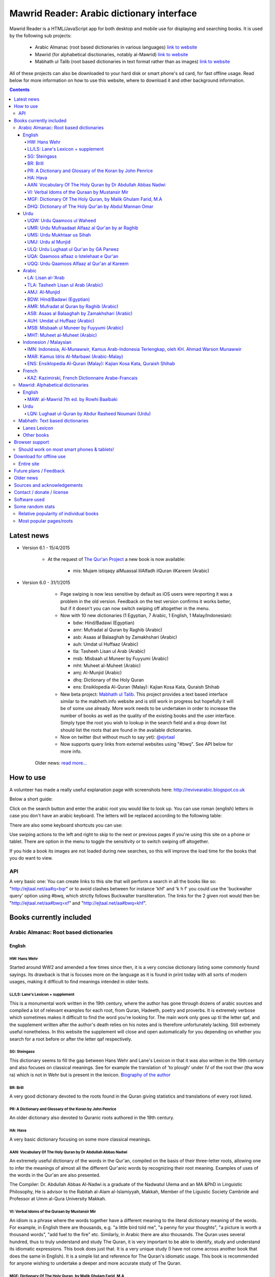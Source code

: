 ==========================================
Mawrid Reader: Arabic dictionary interface
==========================================

Mawrid Reader is a HTML/JavaScript app for both desktop and mobile use
for displaying and searching books. It is used by the following sub projects:

	- Arabic Almanac (root based dictionaries in various languages) `link to website <http://ejtaal.net/aa/>`_
	- Mawrid (for alphabetical disctionaries, notably al-Mawrid) `link to website <http://ejtaal.net/mr/>`_
	- Mabhath ul Talib (root based dictionaries in text format rather than as images) `link to website <http://ejtaal.net/mh/>`_

All of these projects can also be downloaded to your hard disk or
smart phone's sd card, for fast offline usage. Read below for more
information on how to use this website, where to download it and
other background information.

..
  A link to an internal target: `test <#aa>`_

.. contents::
.. 
	sectnum::


Latest news
===========

-   Version 6.1 - 15/4/2015
	
	- At the request of `The Qur'an Project <http://quranproject.org/>`_ a new book is now available:
		
		- mis: Mujam istiqaqy alMuassal lilAlfadh ilQuran ilKareem (Arabic)

-   Version 6.0 - 31/1/2015

		- Page swiping is now less sensitive by default as iOS users were reporting it was a problem in the old version. Feedback on the test version confirms it works better, but if it doesn't you can now switch swiping off altogether in the menu.

		-	Now with 10 new dictionaries (1 Egyptian, 7 Arabic, 1 English, 1 Malay/Indonesian):

			- bdw: Hind/Badawi (Egyptian)
			- amr: Mufradat al Quran by Raghib (Arabic)
			- asb: Asaas al Balaaghah by Zamakhshari (Arabic)
			- auh: Umdat ul Huffaaz (Arabic)
			- tla: Tasheeh Lisan ul Arab (Arabic)
			- msb: Misbaah ul Muneer by Fuyyumi (Arabic)
			- mht: Muheet al-Muheet (Arabic)
			- amj: Al-Munjid (Arabic)
			- dhq: Dictionary of the Holy Quran
			- ens: Ensiklopedia Al-Quran (Malay): Kajian Kosa Kata, Quraish Shihab

		- New beta project: `Mabhath ul Talib <http://ejtaal.net/mh>`_. This project provides a text based interface similar to the mabheth.info website and is still work in progress but hopefully it will be of some use already. More work needs to be undertaken in order to increase the number of books as well as the quality of the existing books and the user interface. Simply type the root you wish to lookup in the search field and a drop down list should list the roots that are found in the available dictionaries.

		- Now on twitter (but without much to say yet): `@ejvtaal <https://twitter.com/ejvtaal>`_
		
		- Now supports query links from external websites using "#bwq". See API below for more info.

  	Older news: `read more... <#older-news>`_
    

   

How to use
==========

A volunteer has made a really useful explanation page with screenshots here:
`http://revivearabic.blogspot.co.uk <http://revivearabic.blogspot.co.uk/p/using-arabic-almanac.html>`_

Below a short guide:

Click on the search button and enter the arabic root you would like to
look up. You can use roman (english) letters in case you don't have an
arabic keyboard. The letters will be replaced according to the following
table:

.. raw:: html

   <pre>
   Double letters:
   th/v/V -> "ث"       gh/g/G -> "غ"
   kh/x/X -> "خ"       sh/$ -> "ش"
   dh/* -> "ذ"

   Different cases:
   d -> "د"            t -> "ت"
   D -> "ض"            T -> "ط"
   z -> "ز"            h -> "ه"
   Z -> "ظ"            H -> "ح"
   s -> "س"
   S -> "ص"

   All other "normal" letters:
   a/A -> "ا"          q/Q   -> "ق"   
   b/B -> "ب"          k/K   -> "ك"
   j/J -> "ج"          l/L   -> "ل"
   7 -> "ح"            m/M   -> "م"
   r/R -> "ر"          n/N   -> "ن"
   w/W -> "و"          y/Y   -> "ي"
   f/F -> "ف"          e/E/3 -> "ع"
   </pre>

There are also some keyboard shortcuts you can use:

.. raw:: html

   <pre>
   search (find): f
   switch between column and full page view: v
   make pages fit to window: w

   The following keys only apply for the book you're currently looking at:
   back 1 page: left arrow, d or z
   forward 1 page: right arrow, g or x
   </pre>
   

Use swiping actions to the left and right to skip to the next or previous pages if you're using this site on a phone or tablet. There are option in the menu to toggle the sensitivity or to switch swiping off altogether.

If you hide a book its images are not loaded during new searches, so this will improve the load time for the books that you do want to view.


API
~~~
A very basic one: You can create links to this site that will perform a search in all the books like so: "http://ejtaal.net/aa#q=bqr" or to avoid clashes between for instance 'khf' and 'k h f' you could use the 'buckwalter query' option using #bwq, which strictly follows Buckwalter transliteration. The links for the 2 given root would then be: "http://ejtaal.net/aa#bwq=xf" and "http://ejtaal.net/aa#bwq=khf".


Books currently included
========================

.. _aa:

Arabic Almanac: Root based dictionaries
~~~~~~~~~~~~~~~~~~~~~~~~~~~~~~~~~~~~~~~

English
*******


HW: Hans Wehr
-------------

Started around WW2 and amended a few times since then, it is a very
concise dictionary listing some commonly found sayings. Its drawback is
that is focuses more on the language as it is found in print today with
all sorts of modern usages, making it difficult to find meanings
intended in older texts.

LL/LS: Lane's Lexicon + supplement
----------------------------------

This is a monumental work written in the 19th century, where the author
has gone through dozens of arabic sources and compiled a lot of relevant
examples for each root, from Quran, Hadeeth, poetry and proverbs. It is
extremely verbose which sometimes makes it difficult to find the
word you're looking for. The main work only goes up til the letter qaf,
and the supplement written after the author's death relies on his notes
and is therefore unfortunately lacking. Still extremely useful
nonetheless. In this website the supplement will close and open
automatically for you depending on whether you search for a root before
or after the letter qaf respectively.

SG: Steingass
-------------

This dictionary seems to fill the gap between Hans Wehr and Lane's
Lexicon in that it was also written in the 19th century and also focuses
on classical meanings. See for example the translation of 'to plough'
under IV of the root thwr (tha wow ra) which is not in Wehr but is
present in the lexicon. `Biography of the
author <http://en.wikipedia.org/wiki/Francis_Joseph_Steingass>`_

BR: Brill
---------
A very good dictionary devoted to the roots found in the Quran giving statistics and translations of every root listed.

PR: A Dictionary and Glossary of the Koran by John Penrice
----------------------------------------------------------

An older dictionary also devoted to Quranic roots authored in the 19th century.

HA: Hava
--------

A very basic dictionary focusing on some more classical meanings.

AAN: Vocabulary Of The Holy Quran by Dr Abdullah Abbas Nadwi
------------------------------------------------------------

An extremely useful dictionary of the words in the Qur'an, compiled on the basis of their three-letter roots, allowing one to infer the meanings of almost all the different Qur'anic words by recognizing their root meaning. Examples of uses of the words in the Qur'an are also presented.

The Compiler: Dr. Abdullah Abbas Al-Nadwi is a graduate of the Nadwatul Ulema and an MA &PhD in Linguistic Philosophy, He is advisor to the Rabitah al-Alam al-Islamiyyah, Makkah, Member of the Liguistic Society Cambride and Professor at Umm al-Qura University Makkah. 

VI: Verbal Idoms of the Quraan by Mustansir Mir
-----------------------------------------------

An idiom is a phrase where the words together have a different meaning to the literal dictionary meaning of the words. For example, in English there are thousands, e.g. "a little bird told me", "a penny for your thoughts", "a picture is worth a thousand words", "add fuel to the fire" etc.
Similarly, in Arabic there are also thousands. The Quran uses several hundred, thus to truly understand and study The Quran, it is very important to be able to identify, study and understand its idiomatic expressions. This book does just that. It is a very unique study (I have not come across another book that does the same in English). It is a simple list and reference for The Quran's idiomatic usage. This book is recommended for anyone wishing to undertake a deeper and more accurate study of The Quran.

MGF: Dictionary Of The Holy Quran, by Malik Ghulam Farid, M.A
-------------------------------------------------------------

Caution: This dictionary was written by a Qadiani / Ahmadiyah.
However, the dictionary is useful and bias is very limited, it discusses mainly the basic root meaning in detail and also gives effects in shade when some other particles or words are combined with a derivative of such root and it contains unique and useful material on roots.  

DHQ: Dictionary of The Holy Qur'an by Abdul Mannan Omar
-------------------------------------------------------
Caution: This dictionary was written by a Qadiani / Ahmadiyah and bias is visible in some of the roots. However, the dictionary is still useful, and can be studied with caution and additional verification using other dictionaries. It lists multiple meanings associated with the root at the beginning, then he starts listing the various derived forms from the root. Referencing style is also vague e.g. he may list 4 books reference without making distinction which portion he took from which dictionary.  

Urdu
****

UQW: Urdu Qaamoos ul Waheed
--------------------------------------------------

Primarily based on the Arabic dictionary Mu'jam al Waseet which was compiled by a team of scholars in 20th century. Qaamoos ul Waheed is one of the largest available Arabic Urdu dictionaries. 

UMR: Urdu Mufraadaat Alfaaz al Qur'an by ar Raghib
--------------------------------------------------

This is the Urdu translation of the very famous and useful Mufraadaat Alfaaz al Qur'an al Kareem by Raaghib Asfahaany. 

UMS: Urdu Mukhtaar us Sihah
---------------------------

Mukhtaar us Sihaah written by al Raazi is a highly condensed abridgement of As Sihaah by Al-Jawhary with minor additions by him. Many words used in the Qur'an or Hadith were chosen by al Raazi for inclusion in this book. This is the Urdu translation of the book. 

UMJ: Urdu al Munjid
-----------------------

This is the Urdu translation by Ismat abu Saleem of the famous Arabic dictionary al Munjid written by Fr. Louis Ma’luf al-Yassu’i and Fr. Bernard Tottel al-Yassu’i, which has been printed, published, and distributed by a Catholic printing house since 1908. The Arabic dictionary has received some criticism from Muslim Scholars though it is still widely used. Though this is an Urdu translation by a Muslim and appears to have removed many of the concerns, caution is still advised. In Urdu, Al Munjid has been the source of 3 books. Misbaah ul Lughaat was actually based on this dictionary in which the translator removed some content and added some of his own content. The edition used in Almanac is claimed to be the 1st complete Urdu translation of Al Munjid.

ULQ: Urdu Lughaat ul Qur'an by GA Parwez
----------------------------------------
This Arabic Urdu dictionary of the Qur'an has quoted material from some important works and many entries contain useful material. However, since the author is a Sunnah rejector, he has inserted baseless material in a few of the roots. Caution is advised. It contains some rare and useful material but this caution and his bias should be kept in mind.

UQA: Qaamoos alfaaz o Istelehaat e Qur'an
----------------------------------------- 
This dictionary is extracted from the notes on words given in the large Urdu Tafseer of The Qur'an Tadabbur e Qur'an by Amin Ahsan Islahi. The focus appears to be on giving meaning based on usage of the word in language.

UQQ: Urdu Qaamoos Alfaaz al Qur'an al Kareem
--------------------------------------------

Urdu Translation of Vocabulary of The Holy Qur'an by Abdullah Abbas Nadwi. Gives meanings of the roots and their related words. A brief yet useful book. Also gives brief grammatical notes. 

Arabic
******

LA: Lisan al-'Arab
-----------------------
The Lisān al-ʿArab (لسان العرب, "The Arab Tongue") was completed by Ibn Manzur in 1290. Occupying 20 printed book volumes (in the most frequently cited edition), it is the most well-known dictionary of the Arabic language,[3] as well as one of the most comprehensive. Ibn Manzur compiled it from other sources, to a large degree.

TLA: Tasheeh Lisan ul Arab (Arabic)
-----------------------------------
This is a short book which has posted some corrections to few of the entries of Lisaan ul Arab. This can be used along with Lisaan ul Arab for the few roots it has touched.

AMJ: Al-Munjid
--------------

It is said that in the Arab World al-Munjid is the standard Arabic-Arabic dictionary used.It includes a chapter of Arabic saying at the end of the book as well as additional color images, maps and tables.

BDW: Hind/Badawi (Egyptian)
---------------------------
This root based dictionary enjoys glowing reviews by those who wish to study this particular dialect of Arabic.

AMR: Mufradat al Quran by Raghib (Arabic)
-----------------------------------------
The most famous Dictionary of The Qur'an in Arabic.  Arabic English Dictionary of Qur'anic Usage has mentioned in its introduction: "Indeed, 'al Raghib was of the opinion, expressed in the introduction to his book, that of all disciplines needed for the study of the Qur'an those concerned with the language itself should come first, and, of these, those concerned with the meanings of Qur'anic vocabulary should be considered of primary importance." He has usually 1st given the primary meanings of words and then quoted the Qur'anic Ayaat along with further explanation of the words used. 

ASB: Asaas al Balaaghah by Zamakhshari (Arabic)
-------------------------------------------------
This is a short dictionary by Zamakhshari who is famous for his Qur'an Tafsir Kashaaf and Grammar work Mufassal. In Asaas al Balaaghah, while briefly explaining the words, he has discussed primary meanings and secondary meanings of words. He has written unique content in explanation of words.

AUH: Umdat ul Huffaaz (Arabic)
------------------------------
He has also written a detailed Tafsir by the name of  Ad Durr ul Masoon in which he has exlpained the words used in the Ayat in some detail. In this dictionary he has explained the words under their roots using Qur'an , Ahaadith and Poetic verses.

MSB: Misbaah ul Muneer by Fuyyumi (Arabic)
------------------------------------------
A compact Arabic to Arabic dictionary. Regarding it Lane said in his preface: "...forming a most valuable companion and supplement to the larger lexicons . Notwithstanding its title, it comprises a very large collection of classical words and phrases and significations of frequent occurrence; in many instances with more clear and full explanations than I have found elsewhere. I have therefore constantly drawn from it in composing my own lexicon."

MHT: Muheet al-Muheet (Arabic)
-------------------------------
It was compiled in the last century. Although this book is not among the large books, it is still very useful. The primary source of this book is Qaamoos ul Muheet but the author has also consulted other important books while compiling this dictionary. He has tried to present the important material regarding the words in this dictionary. An attempt to combine the best of Qaamoos ul Muheet and his own research by Butras Bustani in a compact manner.


Indonesion / Malaysian
**********************

IMN: Indonesia, Al-Munawwir, Kamus Arab-Indonesia Terlengkap, oleh KH. Ahmad Warson Munawwir
--------------------------------------------------------------------------------------------
Kamus Al-Munawwir merupakan sebuah kamus bahasa Arab-Indonesia yang merupakan kamus bahasa Arab terlengkap, paling tebal dan legendaris di Indonesia. Kamus ini telah banyak digunakan oleh para penuntut ilmu (thullabul Ilmi) untuk mengetahui arti kosakata Arab ke dalam bahasa Indonesia juga sebagai acuan pada bendahara kosakata terjemahan kitab kuning. Kamus ini termasuk kategori best seller, karena telah dicetak berulangkali dan dicetak sekitar 10 ribu-15 ribu eksemplar pertahun. Untuk melengkapinya kamus ini kemudian diikuti edisi Indonesia-Arab-nya. Link: http://id.wikipedia.org/wiki/Al-Munawwir_(kamus)

MAR: Kamus Idris Al-Marbawi (Arabic-Malay) 
-------------------------------------------
Compiled by Sheikh Muhammad Idris Abdul Rauf Al-Marbawia, a Malay scholar born in Saudi Arabia. He spent most of his life facilitating the efforts of learning the Arabic books in many madrasa in Malaysia and finally in Al Azhar University in Egypt. Then, he began to compile the Arabic/Malay dictionary or more recognizable as Kamus Idris al-Marbawi, published in 1937. 

ENS: Ensiklopedia Al-Quran (Malay): Kajian Kosa Kata, Quraish Shihab
---------------------------------------------------------------------
This book is produced in an effort to explain the Qur'anic vocabulary and its guidance equipped with an
explanation of semantic meanings. The book is based on the criticism of the Qur’anic experts who found an
abundant confusion in the exegetical works made by the exegetes in understanding the Qur’anic vocabulary. The
idea for this book was inspired in 1992 by Shihab as a reference for religious leaders, educators and scholars. To
achieve these goals, the research team was formed comprising of a chief researcher and authors.

The chief researcher was selected from among the Qur’anic experts; in this case Shihab was elected to assume
the position. The group of organizers were supervised by Abd. Hafizh Dasuki and assisted by Ahmad Thib Raya.
The authors consisted of the lecturers in the Islamic State University and Higher Education Institution who were
studying at the post-graduate level IAIN Syarif Hidayatullah, Jakarta and IAIN Sunan Kalijaga, Yogyakarta.

In 1997, the trial edition of the Qur’anic Encyclopaedia was published, entitled Ensiklopedi Al-Qur’an: Kajian
Kosa kata dan Tafsirnya [An Encyclopaedia of the Qur’an: Study of the Vocabulary and its Exegesis]. The book
is dissected and studied extensively in an academic symposium to which the participants were invited. Many of
the Qur’anic experts attended along with intellectuals and Islamic civil society activists. Through criticism and
suggestions on the trial edition, a group of researchers sought to perfect the book. After a relatively long time as
well as the addition of new titles, a new organizers group were formed to oversee the existing data and prepare
for publication. Members of the group in question include Shihab (Chief), Nasaruddin Umar and Muchlis Hanafi
(Vice Chairman), Sahabuddin, Yusuf Baihaqi, and Irfan Abdullah and Salim Masud Rusydi Cahyono (Members).

The result is a published on collaboration with the Lentera Hati publisher, the Centre of Qur’anic Study and
Yayasan Paguyuban Ikhlas in 2007. An initial publication of 485 was increased to 1050 units. The book is
arranged alphabetically by following the Indonesian language transliteration of the Arabic language. Whereas the
form of the selected word is determined based on its usage in the Qur’an and not the original or root of the word
(though the original word was deliberated and discussed with a variety of regular derivations). This method is
selected for the convenience of readers

`Source <http://ccsenet.org/journal/index.php/ass/article/viewFile/39701/21983>`_

French
******

KAZ: Kazimirski, French Dictionnaire Arabe-Francais
---------------------------------------------------
This work has been the standard dictionary for translation of Arabic into French for many years. It contains most of the known roots of the Arabic language and also includes the dialects of Algiers and Morocco. Albert de Biberstein Kazimirski (1808-1887) was a lexicographer of repute in the nineteenth century. Among his many accomplishments was the translation of the Quran into French and the production of multiple dictionaries.

.. _mr:

Mawrid: Alphabetical dictionaries
~~~~~~~~~~~~~~~~~~~~~~~~~~~~~~~~~

English
*******

MAW: al-Mawrid 7th ed. by Rowhi Baalbaki 
----------------------------------------
This is a modern and compact Arabic English dictionary. It is arranged according to words instead of roots and is a great resource for both beginners and advanced learners of Modern Arabic. 

Urdu
****

LQN: Lughaat ul-Quran by Abdur Rasheed Noumani (Urdu)
-----------------------------------------------------

The largest Arabic Urdu Dictionary of The Qur'an of about 2161 pages, but it is arranged according to words instead of roots. It gives meanings and explanations of the words along with brief grammatical information. It has explained some of the important words in great detail. 

.. _mh:

Mabhath: Text based dictionaries
~~~~~~~~~~~~~~~~~~~~~~~~~~~~~~~~

Lanes Lexicon
*************

By the Perseus Tuft project, text improved by br. Naveed.

Other books
***********

More explanation to come soon.



..
	Starting points:
	================
	(This section is outdated. It should be replaced by new functionality that allows accessing the non-indexed parts of books, such as the introduction, prefaces, biographies etc.)
	Here are some links to get you started (TODO: Remaining morphology links for SG, BR, PR, HW4, AAN, VI):
	-  `Prefaces <aa.html#HW3=5,LL=1_6,LS=2,HA=11,LS_HIDE,SG=6,BR=7,PR=8,HW4=4,AAN=6,VI=17>`_
	-  `Morphology <aa.html#HW3=13,LL=1_29,LS=2,HA=19,LS_HIDE>`_
	-  `Abbreviations <aa.html#HW3=16,LL=1_30,LS=2,HA=20,LS_HIDE,SG=18,BR=25,PR_HIDE,HW4=12,AAN=12,VI=13>`_
	-  `First page of content <aa.html#HW3=19,LL=1_38,LS=3,HA=21,SG=20,BR=27,PR=10,HW4=14,AAN=24,VI=51>`_
	-  `Lane's Lexicon Editor's preface and memoir (about 40
		 pages) <aa.html#HW3=5,LL=5_5,LS=2,HA=11,HW_HIDE,LS_HIDE,HA_HIDE,SG_HIDE,BR_HIDE,PR_HIDE,HW4_HIDE,AAN_HIDE,VI_HIDE>`_



Browser support
===============

I aim to make this website compatible with all major current desktop and mobile/tablet browsers, like Chrome, Firefox and Opera. However, I recommend against using Internet Explorer as this browser gives inconsistent behaviour when using this website.

Should work on most smart phones & tablets!
~~~~~~~~~~~~~~~~~~~~~~~~~~~~~~~~~~~~~~~~~~~

Depending on your screen resolution it will decide upon first load to
either use full width view or single column view mode, so that it should
select full view when you use this page on a largish desktop/tablet
screen but column mode if you access it using your smart phone. You can
always change the view manually with the 'View' button.

.. raw:: html

   <p>

Warning! With all books visible a single search may load up to 1-2 MB of images! Watch your internet usage allowance! Books that you hide won't have their images downloaded.

Download for offline use
========================

Entire site
~~~~~~~~~~~


You can now download the entire website and install it for instance on
your phone's SD card or your desktop PC for super fast access. Download
link:


 - Latest version:
   Version 3.1 (includes Arabic Almanic v6.1):
   `Mawrid_Reader_v3.1.zip <https://ia600803.us.archive.org/2/items/ArabicAlmanac/Mawrid_Reader_v3.1.zip>`_
 -  Old link for the previous version:
    Version 3 beta (includes Arabic Almanic v6):
   `Mawrid_reader_v3.0Beta.zip <https://ia600803.us.archive.org/2/items/ArabicAlmanac/Mawrid_reader_v3.0Beta.zip>`_
..
    -  Secondary backup site: `here <../>`_\ 


The size is about 4 GB. The zip file contains three folders: "aa", "mr" and "mh".
Copy these from your pc to the SD card on your phone/tablet/phablet for a superfast and
compact reference for use on the go. For desktops you should then be able to do "File->Open" 
and select the index.html or mawrid.html file within the aa, mr, or mh folder for root based (Almanac), alphabetical dictionaries (Mawrid etc) and text based (Mabhath) respectively. On smart phones &
tablets the best way is to install the free Astro file manager and navigate to the aa, mr or mh folder that you've extracted from the zip file onto the sdcard. Tap the index.html or mawrid.html file and it should let you open in any of the browsers you have installed. I recommend Firefox as it seems to work without any issues. 

.. 
	Download single dictionaries only
	~~~~~~~~~~~~~~~~~~~~~~~~~~~~~~~~~
	
	This way allows you to download only those dictionaries you wish to use. Currently the site will still assume you've got all dictionaries present so the ones you haven't downloaded will simply appear as "File not found" images.
	
	Firstly you need the base files contained in base.zip. This file contains the indexes and the site itself. Create a folder on your PC or sdcard called 'AA' or 'MR' for Arabic Almanac or Mawrid Reader respectively. Place the right base.zip and the dictionaries zip files that you've downloaded all in this folder and extract them one by one.
	
	Required to install Arabic Almanac
	**********************************
	
	- Base files (download this to get the latest indexes and website version) `base_aa.zip <./base_aa.zip>`_
	
	
	Required to install Mawrid Reader
	*********************************
	
	- Base files (download this to get the latest indexes and website version) `base_mr.zip <./base_mr.zip>`_
	
	
	Optional dictionaries
	*********************
	

Future plans / Feedback
=======================

- Plans are forming for a version solely based on arabic grammar books. They would include a list of particles/subjects which when activated will display all relevant pages from the included books.
- Enhancements as well as bugs are now recorded in the Github issue list: `Mawrid Reader issues <https://github.com/ejtaal/mr/issues>`_
- Figure out a way to have interesting pages for a book listed, such as foreword, biographies or appendices.

Contact me at ejtaal@gmail.com for more details on how to help with adding further books.
.. You can also contact me if you wish to discuss a custom made version featuring your own books.

   
Older news
==========

-   Version 5.1 - 18/1/2014

    - Small fixes to the interface, renamed the top buttons and disabled swipe images by default. It can be turned on in the Menu, in which there's also a fix to make it less sensitive.
    - included different favicons for each separate mawrid reader project (Arabic Almanac, Mawrid, Mabhath)
    - Now separate downloads are offered: the base files and each dictionary as a separate zip file. This is in preparation for a soon to be released Android app made by a volunteer. More news to follow regarding this. See the download section below
    - A basic debugging facility in the Menu to see if images are being loaded or not.
    
-   Version 5.0 - 24/11/2013

    Further hard work by the project's volunteers has resulted in addition of the following books:

    - LA: Lisan al-'Arab, by Ibn Manzur
    - MAR: Marbawi: Arabic - Malaysian dictionary
    - IMN: Indonesian: Kamus Al-Munawwir, Arab-Indonesia Terlengkap, oleh KH. Ahmad Warson Munawwir
    - KAZ: Kazimirski, French Dictionnaire Arabe-Francais
    - UQQ: Urdu Qamoos Alfaaz al-Quran: A translation of Vocabulary Of The Holy Quran by Dr Abdullah Abbas Nadwi
    - ULQ: Lughaat ul Qur'an by GA Parwez
    - UQA: Qaamoos alfaaz o Istelehaat e Qur'an
    - UQQ: Lughat al Quran, an urdu translation of AAN: Vocabulary of the Holy Quran.
    - MAW: al-Mawrid 7th edtion.
    - LQN: Lughaat ul-Quran by Abdur Rasheed Noumani (Urdu)
  
    The website is now split up in two parts, one dedicated to root based dictionaries (formerly known as Arabic Almanac) and one for dictionaries that are arranged alphabetically. You can find them here:
    
    - Root based (Hans Wehr, Lanes Lexicon, etc): `http://ejtaal.net/aa <http://ejtaal.net/aa>`_ 
    - Alphabetical (al-Mawrid, etc) `http://ejtaal.net/mr <http://ejtaal.net/mr>`_
    
    The new version now has an improved settings screen, which allows better book re-ordering when using the site on mobile devices. You can now also skip to the next or previous page using a swiping action on mobile and tablet browsers as you do in many other apps.

		If for some reason you encounter problems with the new version, you can go back to the old version 4 here: `Version 4 <http://ejtaal.net/aa-old>`_


-  version 4.0 - 20/7/2013

   Thanks to the work of 2 very enthusiastic volunteers, we present
   version 4.0 which now includes the following 7 new books:
   
   -  Dictionary Of The Holy Quran, by Malik Ghulam Farid, M.A.
   -  Verbal Idioms Of The Holy Quran by Mustansir Mir.
   -  Vocabulary Of The Holy Quran by Dr Abdullah Abbas Nadwi.
   -  Urdu: Qaamoos ul Waheed
   -  Urdu: Mukhtaar us Sihah
   -  Urdu: Mufraadaat ar Raghiib
   -  Urdu: al-Munjid

-  version 3.1 - 28/3/2013

   - 2 minor fixes: 1) Fix hanging with downloaded version (it was trying to contact Google analytics which is pointless when you're offline) and 2) Clear images when doing a new search so that you can see the new image being downloaded.

-  version 3.0 - 25/2/2013

   -  Thanks to brother Abd Shomad, I've been able to add the following 3
      new books: 4th print of Hans Wehr (finally), and the Quranic dictionaries by Brill and Penrice.
   - New way of selecting book order in the settings menu (3 bar button on top left)
   - other minor fixes and updates

-  version 2.0 - 30/1/2013

   -  Included "The student's Arabic-English dictionary", by Steingass,
      similar to Hans Wehr but more useful for classical arabic words.
      Thanks to some very helpful volunteers I was able to include it
      very quickly.
   -  New settings dialog (click the 3 line menu on the top left) which
      allows you to re-order the books.
   -  A new button on top allows you to fit large pages to the window.
      You can also use the button 'w' to toggle this on and off.

-  version 1.8 - 14/12/2012

   -  Improved index for Hans Wehr (3rd print), about 60% done, not sure
      if it will be completed as looking into using the 4th print
   -  Site is now hosted at Memset.com, hopefully this will allow for
      faster access and improved reliability :)

-  Version 1.7 - 19/7/2012

   -  Updated images of Hava book to scans that Ahmad Sheikh had
      prepared.
   -  Tweak HW lookup as it often goes to the page before a root

-  Version 1.6 - 19/3/2012

   -  include option to do '#q=bqr' or '#search' in the url bar which
      will return the relevant search results and bring up the search
      box respectively.

-  Version 1.5 - 19/11/2011

   -  added some useful starting points.

-  Version 1.4 - 8/11/2011

   -  Make it work in Internet Explorer 7/8/9 (read: use more jQuery so
      it should support even more browsers)

-  Version 1.3 - 4/11/2011

   -  added Hava dictionary, thanks to a fan of this website for
      providing some missing pages :)
   -  fixed window title to be according to order and visibility of the
      books
   -  provide a downloadable version. If you can provide mirroring for a
      615MB files, then please drop me a line!

-  Version 1.2 - 3/11/2011

   -  implemented saving order of books and restoring this on page
      reload.

-  Version 1.1 - 3/11/2011

   -  Use cookies to: 1) bring you back to the last page you viewed and
      2) Save hidden states of individual books between reloads
   -  Move a book up by clicking on the '^' button. (Not saved between
      reloads yet...)

-  Version 1.0 - 1/11/2011

   -  Fix issues with spaces, these are now filtered out in the search
      function. If you search for "N S b" or "NSb", you should reach the
      same page.

-  Version 1.0 beta - 29/10/2011 New features (mostly thanks to
   inclusion of jQuery):

   -  Keyboard back/forward shortcuts will only turn pages on the book
      that you're looking at.
   -  Ability to hide books.
   -  Loading text to inform of images that are loading
   -  Lanes Supplement hides itself when nothing useful is found during
      a search.


Sources and acknowledgements
============================

First of all I'd like to say thanks to thank every one who has taken
time to send a few words of appreciation. I'm honestly humbled by seeing
how many people and institutes are making use of this project.

Then there are some people who have contributed a lot of their time helping 
to improve the project, namely:

The indexes for both Hans Wehr (3rd print) & Hava has been made possible
by using data generously provided by a fan of this website.

The index for Lanes Lexicon and suggestions for including the supplement
has been made possible by using data generously provided by Abdul Hafiz.

The index for Steingass has been provided by some very helpful Malaysian
students of Arabic.

The index for the 4th print of Hans Wehr, Brill and Penrice have been provided by Abd Shomad.

For version 4.0, Abd Shomad provided help in development by adding
the code required for 4 new books, and Asim Iqbal 2nd for gathering content 
( `www <http://asimiqbal2nd.wordpress.com/>`_ ).


Jazakum Allahu khair :)


Contact / donate / license
===========================

-  Project hosted at: `GitHub <https://github.com/ejtaal/mr>`_

Kindly direct any donations you wish to make to those less fortunate in the world. I especially like UWT for their 100% donation
policy which means they pass on all money to the final recipients. Their website can be found here:
`Ummah Welfare Trust <http://www.uwt.org/>`_

If you'd like to contribute towards the running cost of the website you can
use the following donate button. Jazak Allah khairan and many thanks in advance for any 
and all amounts you wish to donate :)

.. raw:: html

	<form action="https://www.paypal.com/cgi-bin/webscr" method="post" target="_top">
	<input type="hidden" name="cmd" value="_donations">
	<input type="hidden" name="business" value="ejtaal@gmail.com">
	<input type="hidden" name="lc" value="GB">
	<input type="hidden" name="item_name" value="ejtaal.net">
	<input type="hidden" name="no_note" value="0">
	<input type="hidden" name="currency_code" value="USD">
	<input type="hidden" name="bn" value="PP-DonationsBF:btn_donate_LG.gif:NonHostedGuest">
	<input type="image" src="https://www.paypalobjects.com/en_GB/i/btn/btn_donate_LG.gif" border="0" name="submit" alt="PayPal – The safer, easier way to pay online.">
	<img alt="" border="0" src="https://www.paypalobjects.com/en_US/i/scr/pixel.gif" width="1" height="1">
	</form>


My email: `ejtaal@gmail.com <mailto:ejtaal@gmail.com>`_

Code license: GNU GPL v3.
© 2011-2015 by Abdurahman Erik Taal
Dua-ware: You must make dua for everyone involved in this project at least once if you're using this software :)

Software used
=============

-  scantailor, a useful tool to prepare the image files of the books
-  ImageMagick, an image processing tool
-  ReText, documentation editor

Some random stats
=================

Relative popularity of individual books
~~~~~~~~~~~~~~~~~~~~~~~~~~~~~~~~~~~~~~~

.. this command: awk '{ print $7 }' /var/log/apache2/ejtaal.net-access.log.1 | grep '/aa/img' | cut -f 4 -d '/' | sort | uniq -c | sort -n

The following data is for December 2014:
::

  40391 ls
  87929 pr
  90147 vi
  93186 uqa
  95664 uqq
  97338 mar
  98802 umr
  98853 aan
  99284 ums
  99599 umj
  99995 mgf
 100810 ulq
 101269 imn
 101632 uqw
 103220 sg
 103831 ha
 104405 kaz
 105281 br
 105905 la
 121140 ll
 191958 hw4

Most popular pages/roots
~~~~~~~~~~~~~~~~~~~~~~~~~

Of December 2014: 

- Hans Wehr: hw4-0718.png  (عرض)

- Lanes Lexicon: ll-2670.png ﴾قوض﴿







